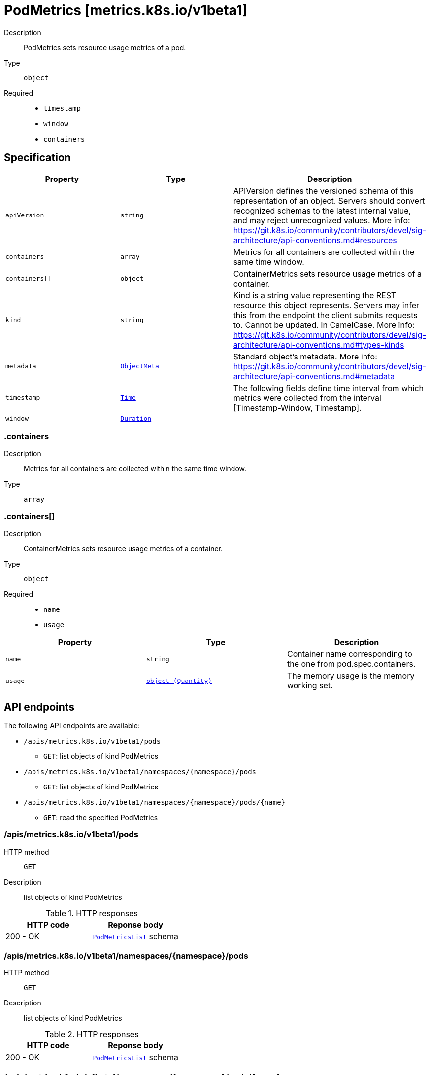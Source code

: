 // Automatically generated by 'openshift-apidocs-gen'. Do not edit.
:_mod-docs-content-type: ASSEMBLY
[id="podmetrics-metrics-k8s-io-v1beta1"]
= PodMetrics [metrics.k8s.io/v1beta1]

:toc: macro
:toc-title:

toc::[]


Description::
+
--
PodMetrics sets resource usage metrics of a pod.
--

Type::
  `object`

Required::
  - `timestamp`
  - `window`
  - `containers`


== Specification

[cols="1,1,1",options="header"]
|===
| Property | Type | Description

| `apiVersion`
| `string`
| APIVersion defines the versioned schema of this representation of an object. Servers should convert recognized schemas to the latest internal value, and may reject unrecognized values. More info: https://git.k8s.io/community/contributors/devel/sig-architecture/api-conventions.md#resources

| `containers`
| `array`
| Metrics for all containers are collected within the same time window.

| `containers[]`
| `object`
| ContainerMetrics sets resource usage metrics of a container.

| `kind`
| `string`
| Kind is a string value representing the REST resource this object represents. Servers may infer this from the endpoint the client submits requests to. Cannot be updated. In CamelCase. More info: https://git.k8s.io/community/contributors/devel/sig-architecture/api-conventions.md#types-kinds

| `metadata`
| xref:../objects/index.adoc#io-k8s-apimachinery-pkg-apis-meta-v1-ObjectMeta[`ObjectMeta`]
| Standard object's metadata. More info: https://git.k8s.io/community/contributors/devel/sig-architecture/api-conventions.md#metadata

| `timestamp`
| xref:../objects/index.adoc#io-k8s-apimachinery-pkg-apis-meta-v1-Time[`Time`]
| The following fields define time interval from which metrics were collected from the interval [Timestamp-Window, Timestamp].

| `window`
| xref:../objects/index.adoc#io-k8s-apimachinery-pkg-apis-meta-v1-Duration[`Duration`]
| 

|===
=== .containers

Description::
+
--
Metrics for all containers are collected within the same time window.
--

Type::
  `array`




=== .containers[]

Description::
+
--
ContainerMetrics sets resource usage metrics of a container.
--

Type::
  `object`

Required::
  - `name`
  - `usage`



[cols="1,1,1",options="header"]
|===
| Property | Type | Description

| `name`
| `string`
| Container name corresponding to the one from pod.spec.containers.

| `usage`
| xref:../objects/index.adoc#io-k8s-apimachinery-pkg-api-resource-Quantity[`object (Quantity)`]
| The memory usage is the memory working set.

|===

== API endpoints

The following API endpoints are available:

* `/apis/metrics.k8s.io/v1beta1/pods`
- `GET`: list objects of kind PodMetrics
* `/apis/metrics.k8s.io/v1beta1/namespaces/{namespace}/pods`
- `GET`: list objects of kind PodMetrics
* `/apis/metrics.k8s.io/v1beta1/namespaces/{namespace}/pods/{name}`
- `GET`: read the specified PodMetrics


=== /apis/metrics.k8s.io/v1beta1/pods



HTTP method::
  `GET`

Description::
  list objects of kind PodMetrics


.HTTP responses
[cols="1,1",options="header"]
|===
| HTTP code | Reponse body
| 200 - OK
| xref:../objects/index.adoc#io-k8s-metrics-pkg-apis-metrics-v1beta1-PodMetricsList[`PodMetricsList`] schema
|===


=== /apis/metrics.k8s.io/v1beta1/namespaces/{namespace}/pods



HTTP method::
  `GET`

Description::
  list objects of kind PodMetrics


.HTTP responses
[cols="1,1",options="header"]
|===
| HTTP code | Reponse body
| 200 - OK
| xref:../objects/index.adoc#io-k8s-metrics-pkg-apis-metrics-v1beta1-PodMetricsList[`PodMetricsList`] schema
|===


=== /apis/metrics.k8s.io/v1beta1/namespaces/{namespace}/pods/{name}

.Global path parameters
[cols="1,1,2",options="header"]
|===
| Parameter | Type | Description
| `name`
| `string`
| name of the PodMetrics
|===


HTTP method::
  `GET`

Description::
  read the specified PodMetrics


.HTTP responses
[cols="1,1",options="header"]
|===
| HTTP code | Reponse body
| 200 - OK
| xref:../monitoring_apis/podmetrics-metrics-k8s-io-v1beta1.adoc#podmetrics-metrics-k8s-io-v1beta1[`PodMetrics`] schema
|===


